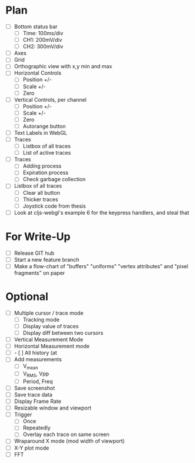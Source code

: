 * Plan
  - [ ] Bottom status bar
    - [ ] Time: 100ms/div
    - [ ] CH1: 200mV/div
    - [ ] CH2: 300mV/div
  - [ ] Axes
  - [ ] Grid
  - [ ] Orthographic view with x,y min and max
  - [ ] Horizontal Controls
    - [ ] Position +/-
    - [ ] Scale +/-
    - [ ] Zero
  - [ ] Vertical Controls, per channel
    - [ ] Position +/-
    - [ ] Scale +/-
    - [ ] Zero
    - [ ] Autorange button
  - [ ] Text Labels in WebGL
  - [ ] Traces
    - [ ] Listbox of all traces
    - [ ] List of active traces
  - [ ] Traces
    - [ ] Adding process
    - [ ] Expiration process
    - [ ] Check garbage collection
  - [ ] Listbox of all traces
    - [ ] Clear all button
    - [ ] Thicker traces
    - [ ] Joystick code from thesis
  - [ ] Look at cljs-webgl's example 6 for the keypress handlers, and steal that 

* For Write-Up
  - [ ] Release GIT hub
  - [ ] Start a new feature branch
  - [ ] Make a flow-chart of "buffers" "uniforms" "vertex attributes" and "pixel fragments" on paper

* Optional
  - [ ] Multiple cursor / trace mode
    - [ ] Tracking mode
    - [ ] Display value of traces 
    - [ ] Display diff between two cursors
  - [ ] Vertical Measurement Mode
  - [ ] Horizontal Measurement mode
  - [ ]     - [ ] All history (at 
  - [ ] Add measurements
    - [ ] V_mean
    - [ ] V_RMS, Vpp
    - [ ] Period, Freq
  - [ ] Save screenshot
  - [ ] Save trace data
  - [ ] Display Frame Rate
  - [ ] Resizable window and viewport
  - [ ] Trigger
    - [ ] Once
    - [ ] Repeatedly
    - [ ] Overlay each trace on same screen
  - [ ] Wraparound X mode (mod width of viewport)
  - [ ] X-Y plot mode
  - [ ] FFT

